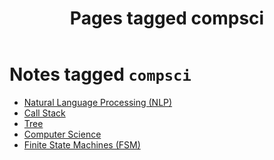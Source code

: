 #+TITLE: Pages tagged compsci
* Notes tagged ~compsci~
- [[../notes/nlp.org][Natural Language Processing (NLP)]]
- [[../notes/call_stack.org][Call Stack]]
- [[../notes/tree.org][Tree]]
- [[../notes/compsci.org][Computer Science]]
- [[../notes/state_machine.org][Finite State Machines (FSM)]]
